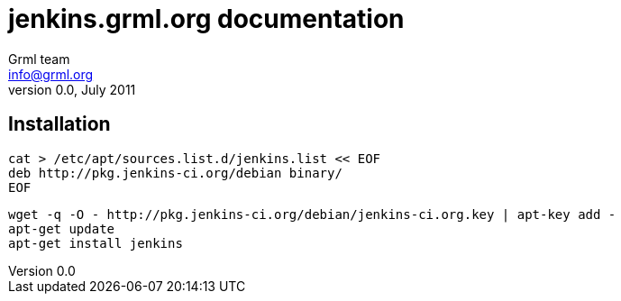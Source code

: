 jenkins.grml.org documentation
==============================
Grml team <info@grml.org>
v0.0, July 2011

Installation
------------

  cat > /etc/apt/sources.list.d/jenkins.list << EOF
  deb http://pkg.jenkins-ci.org/debian binary/
  EOF

  wget -q -O - http://pkg.jenkins-ci.org/debian/jenkins-ci.org.key | apt-key add -
  apt-get update
  apt-get install jenkins



